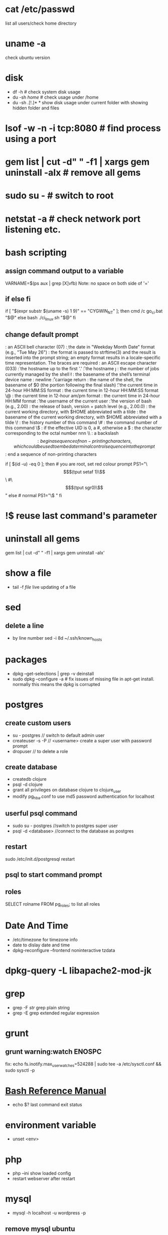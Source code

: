 # [[http://www.commandlinefu.com] [commandlinefu]]

* cat /etc/passwd
list all users/check home directory

* uname -a
check ubuntu version

* disk
  - df -h # check system disk usage
  - du -sh /home/  # check usage under /home
  - du -sh .[!.]* *  show disk usage under current folder with showing hidden folder and files
* lsof -w -n -i tcp:8080  # find process using a port
* gem list | cut -d" " -f1 | xargs gem uninstall -aIx   # remove all gems
* sudo su -  # switch to root
* netstat -a # check network port listening etc.
* bash scripting
** assign command output to a variable
VARNAME=$(ps aux | grep [X]vfb)
Note: no space on both side of '='
** if else fi
if [ "$(expr substr $(uname -s) 1 9)" == "CYGWIN_NT" ]; then
    cmd /c go_ci.bat "$@"
else
    bash ./ci_linux.sh "$@"
fi
** change default prompt
\a : an ASCII bell character (07)
\d : the date in "Weekday Month Date" format (e.g., "Tue May 26")
\D{format} :	the format is passed to strftime(3) and the result is inserted into the prompt string; an empty format results in a locale-specific time representation. The braces are required
\e : an ASCII escape character (033)
\h : the hostname up to the first '.'
\H : the hostname
\j : the number of jobs currently managed by the shell
\l : the basename of the shell’s terminal device name
\n : newline
\r : carriage return
\s : the name of the shell, the basename of $0 (the portion following the final slash)
\t : the current time in 24-hour HH:MM:SS format
\T : the current time in 12-hour HH:MM:SS format
\@ : the current time in 12-hour am/pm format
\A : the current time in 24-hour HH:MM format
\u : the username of the current user
\v : the version of bash (e.g., 2.00)
\V : the release of bash, version + patch level (e.g., 2.00.0)
\w : the current working directory, with $HOME abbreviated with a tilde
\W : the basename of the current working directory, with $HOME abbreviated with a tilde
\! : the history number of this command
\# : the command number of this command
\$ : if the effective UID is 0, a #, otherwise a $
\nnn : the character corresponding to the octal number nnn
\\ : a backslash
\[ : begin a sequence of non-printing characters, which could be used to embed a terminal control sequence into the prompt
\] : end a sequence of non-printing characters

# If id command returns zero, you’ve root access.
if [ $(id -u) -eq 0 ];
then # you are root, set red colour prompt
  PS1="\\[$(tput setaf 1)\\]\\w #\\[$(tput sgr0)\\]"
else # normal
  PS1="\\w$ "
fi

* !$ reuse last command's parameter
* uninstall all gems
gem list | cut -d" " -f1 | xargs gem uninstall -aIx'
* show a file
  - tail -f /file/  live updating of a file
* sed
** delete a line
   - by line number
     sed -i 8d ~/.ssh/known_hosts


* packages
  - dpkg --get-selections | grep -v deinstall
  - sudo dpkg --configure -a  # fix issues of missing file in apt-get install. normally this means the dpkg is corrupted

* postgres
** create custom users
   - su - postgres  // switch to default admin user
   - createuser -s -P // <username> create a super user with password prompt
   - dropuser // to delete a role
** create database
   - createdb clojure
   - psql -d clojure
   - grant all privileges on database clojure to clojure_user
   - modify pg_hba.conf to use md5 password authentication for localhost
** userful psql command
   - sudo su - postgres //switch to postgres super user
   - psql -d <database> //connect to the database as postgres
** restart
   sudo /etc/init.d/postgresql restart
** psql to start command prompt
** roles
SELECT rolname FROM pg_roles;
\du to list all roles

* Date And Time
  - /etc/timezone for timezone info
  - date to dislay date and time
  - dpkg-reconfigure --frontend noninteractive tzdata

* dpkg-query -L libapache2-mod-jk
* grep
  - grep -F /str/    grep plain string
  - grep -E grep extended regular expression

* grunt
** grunt warning:watch ENOSPC
fix: echo fs.inotify.max_user_watches=524288 | sudo tee -a /etc/sysctl.conf && sudo sysctl -p
* [[http://www.gnu.org/software/bash/manual/bash.html#Bash-Conditional-Expressions][Bash Reference Manual]]
  - echo $? last command exit status
* environment variable
  - unset <env>
* php
  - php --ini show loaded config
  - restart webserver after restart
* mysql
  - mysql -h localhost -u wordpress -p
** remove mysql ubuntu
sudo apt-get remove --purge mysql-server mysql-client mysql-common
sudo apt-get autoremove
sudo apt-get autoclean
----
sudo apt-get remove --purge mysql-server mysql-client mysql-common
sudo deluser mysql
sudo rm -rf /var/lib/mysql
sudo apt-get purge mysql-server-core-5.5
sudo apt-get purge mysql-client-core-5.5
** create user
mysql> GRANT ALL PRIVILEGES ON *.* TO 'monty'@'localhost'
    ->     IDENTIFIED BY 'some_pass' WITH GRANT OPTION;
mysql> GRANT ALL PRIVILEGES ON *.* TO 'monty'@'%'
    ->     IDENTIFIED BY 'some_pass' WITH GRANT OPTION;
mysql> GRANT RELOAD,PROCESS ON *.* TO 'admin'@'localhost';
mysql> GRANT USAGE ON *.* TO 'dummy'@'localhost';

** create database
create database <db>
* curl
  - -XPOST use post
  - -i show response header
* ls
  - -S sort by size
* jmxterm
  - page: http://wiki.cyclopsgroup.org/jmxterm/
  - usage
    * java -jar jmxterm-1.0-alpha-3-uber.jar
    * > open localhost:51001
    * > beans # display all beans
    * > bean <bean name> # set current bean
    * > set <key> <val> # set bean values
    * > info -b <bean name> # display detail of a bean
    * > get # get value of a bean attribute
    * > set -b <bean> Attribute Value # set bean attribute
* find
  - recursively rename files
  find . -name 'productcatalogapi.properties' -exec bash -c 'mv $0 ${0/productcatalogapi.properties}core-services.properties' {} \;
* docker
** POSTGRES_PASSWORD= POSTGRES_USER= docker build -t youyougou:0.1.1 .
** POSTGRES_PASSWORD= POSTGRES_USER= docker run -p 127.0.0.1:5432:5432 --name test youyougou:0.1.1
** stop all containers
docker stop $(docker ps -a -q)
docker rm $(docker ps -a -q)
** images
   - docker images
   - docker rmi <id>
** docker run
   - POSTGRES_PASSWORD= POSTGRES_USER= docker run -p 127.0.0.1:5432:5432 --name test2 youyougou:0.1.1
* Splunk
** Stats on a load of a specific URL
index="idnex-name" "validate_security" | bucket _time span=1m | stats count by sourcetype,_time
